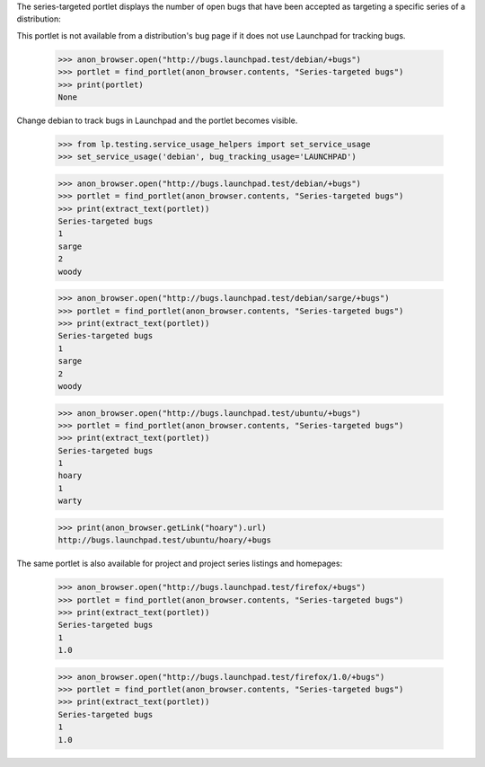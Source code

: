 The series-targeted portlet displays the number of open bugs that have
been accepted as targeting a specific series of a distribution:

This portlet is not available from a distribution's bug page if it
does not use Launchpad for tracking bugs.

    >>> anon_browser.open("http://bugs.launchpad.test/debian/+bugs")
    >>> portlet = find_portlet(anon_browser.contents, "Series-targeted bugs")
    >>> print(portlet)
    None

Change debian to track bugs in Launchpad and the portlet becomes visible.

    >>> from lp.testing.service_usage_helpers import set_service_usage
    >>> set_service_usage('debian', bug_tracking_usage='LAUNCHPAD')

    >>> anon_browser.open("http://bugs.launchpad.test/debian/+bugs")
    >>> portlet = find_portlet(anon_browser.contents, "Series-targeted bugs")
    >>> print(extract_text(portlet))
    Series-targeted bugs
    1
    sarge
    2
    woody

    >>> anon_browser.open("http://bugs.launchpad.test/debian/sarge/+bugs")
    >>> portlet = find_portlet(anon_browser.contents, "Series-targeted bugs")
    >>> print(extract_text(portlet))
    Series-targeted bugs
    1
    sarge
    2
    woody

    >>> anon_browser.open("http://bugs.launchpad.test/ubuntu/+bugs")
    >>> portlet = find_portlet(anon_browser.contents, "Series-targeted bugs")
    >>> print(extract_text(portlet))
    Series-targeted bugs
    1
    hoary
    1
    warty

    >>> print(anon_browser.getLink("hoary").url)
    http://bugs.launchpad.test/ubuntu/hoary/+bugs

The same portlet is also available for project and project series
listings and homepages:

    >>> anon_browser.open("http://bugs.launchpad.test/firefox/+bugs")
    >>> portlet = find_portlet(anon_browser.contents, "Series-targeted bugs")
    >>> print(extract_text(portlet))
    Series-targeted bugs
    1
    1.0

    >>> anon_browser.open("http://bugs.launchpad.test/firefox/1.0/+bugs")
    >>> portlet = find_portlet(anon_browser.contents, "Series-targeted bugs")
    >>> print(extract_text(portlet))
    Series-targeted bugs
    1
    1.0
